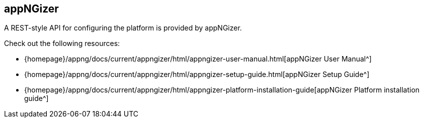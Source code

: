 == appNGizer
A REST-style API for configuring the platform is provided by appNGizer.

Check out the following resources:

* {homepage}/appng/docs/current/appngizer/html/appngizer-user-manual.html[appNGizer User Manual^]
* {homepage}/appng/docs/current/appngizer/html/appngizer-setup-guide.html[appNGizer Setup Guide^]
* {homepage}/appng/docs/current/appngizer/html/appngizer-platform-installation-guide[appNGizer Platform installation guide^]

